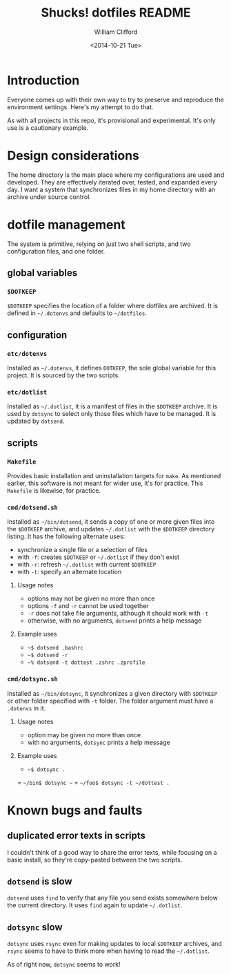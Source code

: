 #+TITLE: Shucks! dotfiles README
#+DATE: <2014-10-21 Tue>
#+AUTHOR: William Clifford
#+EMAIL: wobh@yahoo.com
#+DESCRIPTION:
#+KEYWORDS:

* Introduction

Everyone comes up with their own way to try to preserve and reproduce
the environment settings. Here's my attempt to do that. 

As with all projects in this repo, it's provisional and
experimental. It's only use is a cautionary example.

* Design considerations

The home directory is the main place where my configurations are used
and developed. They are effectively iterated over, tested, and
expanded every day. I want a system that synchronizes files in my home
directory with an archive under source control.

* dotfile management

The system is primitive, relying on just two shell scripts, and two
configuration files, and one folder.

** global variables

*** =$DOTKEEP=

=$DOTKEEP= specifies the location of a folder where dotfiles are
archived. It is defined in =~/.dotenvs= and defaults to =~/dotfiles=.

** configuration

*** =etc/dotenvs=


Installed as =~/.dotenvs=, it defines =DOTKEEP=, the sole global
variable for this project. It is sourced by the two scripts.

*** =etc/dotlist=

Installed as =~/.dotlist=, it is a manifest of files in the =$DOTKEEP=
archive. It is used by =dotsync= to select only those files which have
to be managed. It is updated by =dotsend=.

** scripts

*** =Makefile=

Provides basic installation and uninstallation targets for =make=. As
mentioned earlier, this software is not meant for wider use, it's for
practice. This =Makefile= is likewise, for practice.

*** =cmd/dotsend.sh=

Installed as =~/bin/dotsend=, it sends a copy of one or more given
files into the =$DOTKEEP= archive, and updates =~/.dotlist= with the
=$DOTKEEP= directory listing. It has the following alternate uses:

- synchronize a single file or a selection of files
- with =-f=: creates =$DOTKEEP= or =~/.dotlist= if they don't exist
- with =-r=: refresh =~/.dotlist= with current =$DOTKEEP=
- with =-t=: specify an alternate location

**** Usage notes

- options may not be given no more than once
- options =-f= and =-r= cannot be used together
- =-r= does not take file arguments, although it should work with =-t=
- otherwise, with no arguments, =dotsend= prints a help message

**** Example uses

- =~$ dotsend .bashrc=
- =~$ dotsend -r=
- =~% dotsend -t dottest .zshrc .zprofile=

*** =cmd/dotsync.sh=

Installed as =~/bin/dotsync=, it synchronizes a given directory with
=$DOTKEEP= or other folder specified with =-t= folder. The folder
argument must have a =.dotenvs= in it.

**** Usage notes

- option may be given no more than once
- with no arguments, =dotsync= prints a help message

**** Example uses

- =~$ dotsync .=
= =~/bin$ dotsync ~=
= =~/foo$ dotsync -t ~/dottest .=

* Known bugs and faults

** duplicated error texts in scripts

I couldn't think of a good way to share the error texts, while
focusing on a basic install, so they're copy-pasted between the two
scripts.

** =dotsend= is slow

=dotsend= uses =find= to verify that any file you send exists
somewhere below the current directory. It uses =find= again to update
=~/.dotlist=.

** =dotsync= slow

=dotsync= uses =rsync= even for making updates to local =$DOTKEEP=
archives, and =rsync= seems to have to think more when having to read
the =~/.dotlist=.

As of right now, =dotsync= seems to work!
